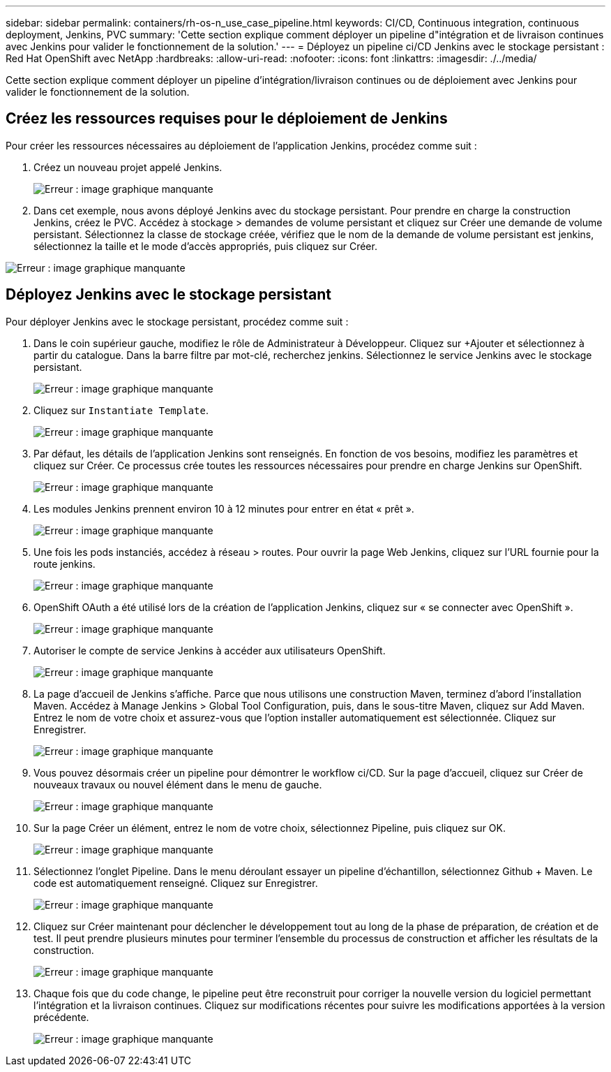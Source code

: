 ---
sidebar: sidebar 
permalink: containers/rh-os-n_use_case_pipeline.html 
keywords: CI/CD, Continuous integration, continuous deployment, Jenkins, PVC 
summary: 'Cette section explique comment déployer un pipeline d"intégration et de livraison continues avec Jenkins pour valider le fonctionnement de la solution.' 
---
= Déployez un pipeline ci/CD Jenkins avec le stockage persistant : Red Hat OpenShift avec NetApp
:hardbreaks:
:allow-uri-read: 
:nofooter: 
:icons: font
:linkattrs: 
:imagesdir: ./../media/


Cette section explique comment déployer un pipeline d'intégration/livraison continues ou de déploiement avec Jenkins pour valider le fonctionnement de la solution.



== Créez les ressources requises pour le déploiement de Jenkins

Pour créer les ressources nécessaires au déploiement de l'application Jenkins, procédez comme suit :

. Créez un nouveau projet appelé Jenkins.
+
image:redhat_openshift_image15.jpeg["Erreur : image graphique manquante"]

. Dans cet exemple, nous avons déployé Jenkins avec du stockage persistant. Pour prendre en charge la construction Jenkins, créez le PVC. Accédez à stockage > demandes de volume persistant et cliquez sur Créer une demande de volume persistant. Sélectionnez la classe de stockage créée, vérifiez que le nom de la demande de volume persistant est jenkins, sélectionnez la taille et le mode d'accès appropriés, puis cliquez sur Créer.


image:redhat_openshift_image16.png["Erreur : image graphique manquante"]



== Déployez Jenkins avec le stockage persistant

Pour déployer Jenkins avec le stockage persistant, procédez comme suit :

. Dans le coin supérieur gauche, modifiez le rôle de Administrateur à Développeur. Cliquez sur +Ajouter et sélectionnez à partir du catalogue. Dans la barre filtre par mot-clé, recherchez jenkins. Sélectionnez le service Jenkins avec le stockage persistant.
+
image:redhat_openshift_image17.png["Erreur : image graphique manquante"]

. Cliquez sur `Instantiate Template`.
+
image:redhat_openshift_image18.png["Erreur : image graphique manquante"]

. Par défaut, les détails de l'application Jenkins sont renseignés. En fonction de vos besoins, modifiez les paramètres et cliquez sur Créer. Ce processus crée toutes les ressources nécessaires pour prendre en charge Jenkins sur OpenShift.
+
image:redhat_openshift_image19.jpeg["Erreur : image graphique manquante"]

. Les modules Jenkins prennent environ 10 à 12 minutes pour entrer en état « prêt ».
+
image:redhat_openshift_image20.png["Erreur : image graphique manquante"]

. Une fois les pods instanciés, accédez à réseau > routes. Pour ouvrir la page Web Jenkins, cliquez sur l'URL fournie pour la route jenkins.
+
image:redhat_openshift_image21.png["Erreur : image graphique manquante"]

. OpenShift OAuth a été utilisé lors de la création de l'application Jenkins, cliquez sur « se connecter avec OpenShift ».
+
image:redhat_openshift_image22.jpeg["Erreur : image graphique manquante"]

. Autoriser le compte de service Jenkins à accéder aux utilisateurs OpenShift.
+
image:redhat_openshift_image23.jpeg["Erreur : image graphique manquante"]

. La page d'accueil de Jenkins s'affiche. Parce que nous utilisons une construction Maven, terminez d'abord l'installation Maven. Accédez à Manage Jenkins > Global Tool Configuration, puis, dans le sous-titre Maven, cliquez sur Add Maven. Entrez le nom de votre choix et assurez-vous que l'option installer automatiquement est sélectionnée. Cliquez sur Enregistrer.
+
image:redhat_openshift_image24.png["Erreur : image graphique manquante"]

. Vous pouvez désormais créer un pipeline pour démontrer le workflow ci/CD. Sur la page d'accueil, cliquez sur Créer de nouveaux travaux ou nouvel élément dans le menu de gauche.
+
image:redhat_openshift_image25.jpeg["Erreur : image graphique manquante"]

. Sur la page Créer un élément, entrez le nom de votre choix, sélectionnez Pipeline, puis cliquez sur OK.
+
image:redhat_openshift_image26.png["Erreur : image graphique manquante"]

. Sélectionnez l'onglet Pipeline. Dans le menu déroulant essayer un pipeline d'échantillon, sélectionnez Github + Maven. Le code est automatiquement renseigné. Cliquez sur Enregistrer.
+
image:redhat_openshift_image27.png["Erreur : image graphique manquante"]

. Cliquez sur Créer maintenant pour déclencher le développement tout au long de la phase de préparation, de création et de test. Il peut prendre plusieurs minutes pour terminer l'ensemble du processus de construction et afficher les résultats de la construction.
+
image:redhat_openshift_image28.png["Erreur : image graphique manquante"]

. Chaque fois que du code change, le pipeline peut être reconstruit pour corriger la nouvelle version du logiciel permettant l'intégration et la livraison continues. Cliquez sur modifications récentes pour suivre les modifications apportées à la version précédente.
+
image:redhat_openshift_image29.png["Erreur : image graphique manquante"]


